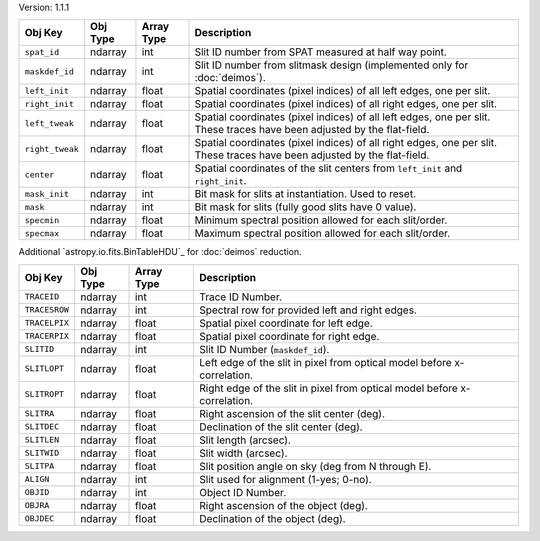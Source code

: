 Version: 1.1.1

=====================  =================  ==========  ===========================================================================================================================
Obj Key                Obj Type           Array Type  Description                                                                                                                                                                         
=====================  =================  ==========  ===========================================================================================================================
``spat_id``            ndarray            int         Slit ID number from SPAT measured at half way point.
``maskdef_id``         ndarray            int         Slit ID number from slitmask design (implemented only for :doc:`deimos`).
``left_init``          ndarray            float       Spatial coordinates (pixel indices) of all left edges, one per slit.
``right_init``         ndarray            float       Spatial coordinates (pixel indices) of all right edges, one per slit.
``left_tweak``         ndarray            float       Spatial coordinates (pixel indices) of all left edges, one per slit.  These traces have been adjusted by the flat-field.
``right_tweak``        ndarray            float       Spatial coordinates (pixel indices) of all right edges, one per slit.  These traces have been adjusted by the flat-field.
``center``             ndarray            float       Spatial coordinates of the slit centers from ``left_init`` and ``right_init``.
``mask_init``          ndarray            int         Bit mask for slits at instantiation. Used to reset.
``mask``               ndarray            int         Bit mask for slits (fully good slits have 0 value).
``specmin``            ndarray            float       Minimum spectral position allowed for each slit/order.
``specmax``            ndarray            float       Maximum spectral position allowed for each slit/order.
=====================  =================  ==========  ===========================================================================================================================

Additional `astropy.io.fits.BinTableHDU`_ for :doc:`deimos` reduction.

=====================  =================  ==========  =================================================================================
Obj Key                Obj Type           Array Type  Description
=====================  =================  ==========  =================================================================================
``TRACEID``            ndarray            int         Trace ID Number.
``TRACESROW``          ndarray            int         Spectral row for provided left and right edges.
``TRACELPIX``          ndarray            float       Spatial pixel coordinate for left edge.
``TRACERPIX``          ndarray            float       Spatial pixel coordinate for right edge.
``SLITID``             ndarray            int         Slit ID Number (``maskdef_id``).
``SLITLOPT``           ndarray            float       Left edge of the slit in pixel from optical model before x-correlation.
``SLITROPT``           ndarray            float       Right edge of the slit in pixel from optical model before x-correlation.
``SLITRA``             ndarray            float       Right ascension of the slit center (deg).
``SLITDEC``            ndarray            float       Declination of the slit center (deg).
``SLITLEN``            ndarray            float       Slit length (arcsec).
``SLITWID``            ndarray            float       Slit width (arcsec).
``SLITPA``             ndarray            float       Slit position angle on sky (deg from N through E).
``ALIGN``              ndarray            int         Slit used for alignment (1-yes; 0-no).
``OBJID``              ndarray            int         Object ID Number.
``OBJRA``              ndarray            float       Right ascension of the object (deg).
``OBJDEC``             ndarray            float       Declination of the object (deg).
=====================  =================  ==========  =================================================================================